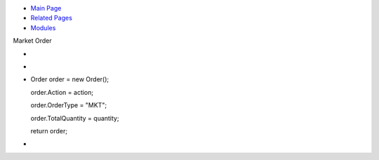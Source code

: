 .. raw:: html

   <div id="top">

.. raw:: html

   <div id="navrow1" class="tabs">

-  `Main Page <index.html>`__
-  `Related Pages <pages.html>`__
-  `Modules <modules.html>`__

.. raw:: html

   </div>

.. raw:: html

   </div>

.. raw:: html

   <div class="header">

.. raw:: html

   <div class="headertitle">

.. raw:: html

   <div class="title">

Market Order

.. raw:: html

   </div>

.. raw:: html

   </div>

.. raw:: html

   </div>

.. raw:: html

   <div class="contents">

-  
-  
-  

   .. raw:: html

      <div class="fragment">

   .. raw:: html

      <div class="line">

   Order order = new Order();

   .. raw:: html

      </div>

   .. raw:: html

      <div class="line">

   order.Action = action;

   .. raw:: html

      </div>

   .. raw:: html

      <div class="line">

   order.OrderType = "MKT";

   .. raw:: html

      </div>

   .. raw:: html

      <div class="line">

   order.TotalQuantity = quantity;

   .. raw:: html

      </div>

   .. raw:: html

      <div class="line">

   return order;

   .. raw:: html

      </div>

   .. raw:: html

      </div>

-  

.. raw:: html

   </div>
